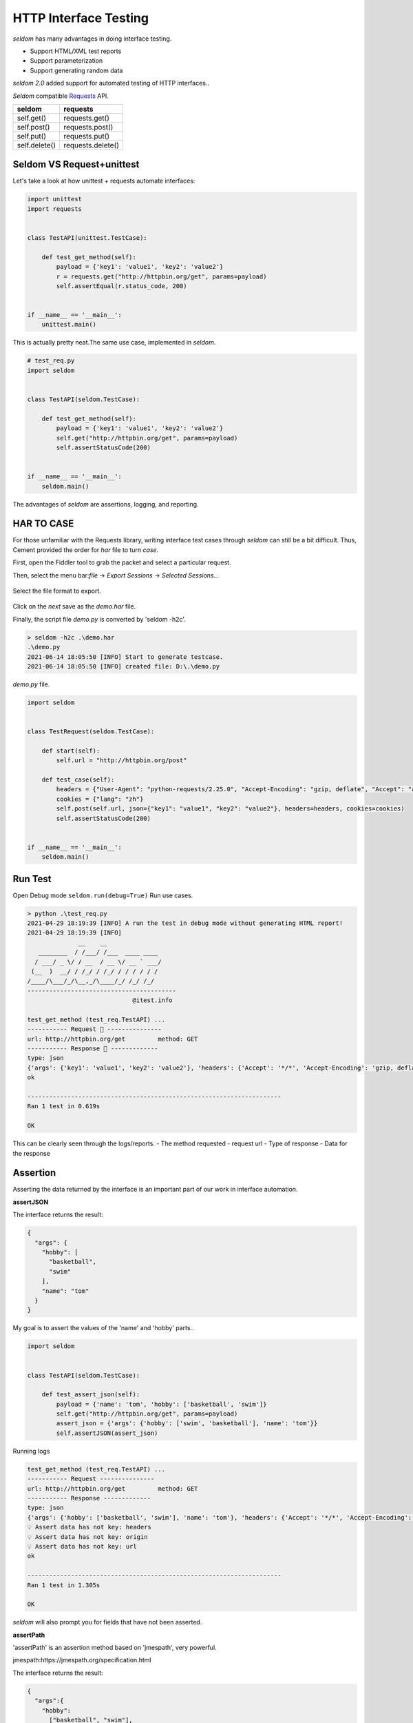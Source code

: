 HTTP Interface Testing
-------------------------

`seldom` has many advantages in doing interface testing.

- Support HTML/XML test reports
- Support parameterization
- Support generating random data

`seldom 2.0` added support for automated testing of HTTP interfaces..

`Seldom` compatible  `Requests <https://docs.python-requests.org/en/master/>`__ API.


+-----------------+---------------------+
| seldom          | requests            |
+=================+=====================+
| self.get()      | requests.get()      |
+-----------------+---------------------+
| self.post()     | requests.post()     |
+-----------------+---------------------+
| self.put()      | requests.put()      |
+-----------------+---------------------+
| self.delete()   | requests.delete()   |
+-----------------+---------------------+

Seldom VS Request+unittest
~~~~~~~~~~~~~~~~~~~~~~~~~~

Let's take a look at how unittest + requests automate interfaces:

.. code:: python

    import unittest
    import requests


    class TestAPI(unittest.TestCase):

        def test_get_method(self):
            payload = {'key1': 'value1', 'key2': 'value2'}
            r = requests.get("http://httpbin.org/get", params=payload)
            self.assertEqual(r.status_code, 200)


    if __name__ == '__main__':
        unittest.main()


This is actually pretty neat.The same use case, implemented in `seldom`.


.. code:: python

    # test_req.py
    import seldom


    class TestAPI(seldom.TestCase):

        def test_get_method(self):
            payload = {'key1': 'value1', 'key2': 'value2'}
            self.get("http://httpbin.org/get", params=payload)
            self.assertStatusCode(200)


    if __name__ == '__main__':
        seldom.main()

The advantages of `seldom` are assertions, logging, and reporting.

HAR TO CASE
~~~~~~~~~~~~~

For those unfamiliar with the Requests library, writing interface test cases through `seldom` can still be a bit difficult.
Thus, Cement provided the order for `har` file to turn `case`.

First, open the Fiddler tool to grab the packet and select a particular request.

Then, select the menu bar:`file` -> `Export Sessions` -> `Selected Sessions...`

.. figure:: ../image/fiddler.png
   :alt:


Select the file format to export.

.. figure:: ../image/fiddler2.png
   :alt:

Click on the `next` save as the `demo.har` file.

Finally, the script file `demo.py` is converted by 'seldom -h2c'.


.. code:: shell

    > seldom -h2c .\demo.har
    .\demo.py
    2021-06-14 18:05:50 [INFO] Start to generate testcase.
    2021-06-14 18:05:50 [INFO] created file: D:\.\demo.py



`demo.py` file.

.. code:: python

    import seldom


    class TestRequest(seldom.TestCase):

        def start(self):
            self.url = "http://httpbin.org/post"

        def test_case(self):
            headers = {"User-Agent": "python-requests/2.25.0", "Accept-Encoding": "gzip, deflate", "Accept": "application/json", "Connection": "keep-alive", "Host": "httpbin.org", "Content-Length": "36", "Origin": "http://httpbin.org", "Content-Type": "application/json", "Cookie": "lang=zh"}
            cookies = {"lang": "zh"}
            self.post(self.url, json={"key1": "value1", "key2": "value2"}, headers=headers, cookies=cookies)
            self.assertStatusCode(200)


    if __name__ == '__main__':
        seldom.main()


Run Test
~~~~~~~~~~

Open Debug mode \ ``seldom.run(debug=True)`` Run use cases.


.. code:: shell

    > python .\test_req.py
    2021-04-29 18:19:39 [INFO] A run the test in debug mode without generating HTML report!
    2021-04-29 18:19:39 [INFO]
                  __    __
       ________  / /___/ /___  ____ ____
      / ___/ _ \/ / __  / __ \/ __ ` ___/
     (__  )  __/ / /_/ / /_/ / / / / / /
    /____/\___/_/\__,_/\____/_/ /_/ /_/
    -----------------------------------------
                                 @itest.info

    test_get_method (test_req.TestAPI) ...
    ----------- Request 🚀 ---------------
    url: http://httpbin.org/get         method: GET
    ----------- Response 🛬️ -------------
    type: json
    {'args': {'key1': 'value1', 'key2': 'value2'}, 'headers': {'Accept': '*/*', 'Accept-Encoding': 'gzip, deflate', 'Host': 'httpbin.org', 'User-Agent': 'python-requests/2.25.0', 'X-Amzn-Trace-Id': 'Root=1-608d67ba-7948c8610ccaac8c77284b7e'}, 'origin': '113.89.239.34', 'url': 'http://httpbin.org/get?key1=value1&key2=value2'}
    ok

    ----------------------------------------------------------------------
    Ran 1 test in 0.619s

    OK

This can be clearly seen through the logs/reports.
- The method requested
- request url
- Type of response
- Data for the response


Assertion
~~~~~~~~~~~

Asserting the data returned by the interface is an important part of our work in interface automation.

**assertJSON**

The interface returns the result:

.. code:: json

    {
      "args": {
        "hobby": [
          "basketball",
          "swim"
        ],
        "name": "tom"
      }
    }


My goal is to assert the values of the 'name' and 'hobby' parts..

.. code:: python

    import seldom


    class TestAPI(seldom.TestCase):

        def test_assert_json(self):
            payload = {'name': 'tom', 'hobby': ['basketball', 'swim']}
            self.get("http://httpbin.org/get", params=payload)
            assert_json = {'args': {'hobby': ['swim', 'basketball'], 'name': 'tom'}}
            self.assertJSON(assert_json)


Running logs


.. code:: shell

    test_get_method (test_req.TestAPI) ...
    ----------- Request ---------------
    url: http://httpbin.org/get         method: GET
    ----------- Response -------------
    type: json
    {'args': {'hobby': ['basketball', 'swim'], 'name': 'tom'}, 'headers': {'Accept': '*/*', 'Accept-Encoding': 'gzip, deflate', 'Host': 'httpbin.org', 'User-Agent': 'python-requests/2.22.0', 'X-Amzn-Trace-Id': 'Root=1-608a896d-48fac4f6139912ba01d2626f'}, 'origin': '183.178.27.36', 'url': 'http://httpbin.org/get?name=tom&hobby=basketball&hobby=swim'}
    💡 Assert data has not key: headers
    💡 Assert data has not key: origin
    💡 Assert data has not key: url
    ok

    ----------------------------------------------------------------------
    Ran 1 test in 1.305s

    OK

`seldom` will also prompt you for fields that have not been asserted.


**assertPath**

'assertPath' is an assertion method based on 'jmespath', very powerful.

jmespath:https://jmespath.org/specification.html

The interface returns the result:

.. code:: json

    {
      "args":{
        "hobby":
          ["basketball", "swim"],
        "name": "tom"
      }
    }


Assertion using PATH:


.. code:: python

    import seldom


    class TestAPI(seldom.TestCase):

        def test_assert_path(self):
            payload = {'name': 'tom', 'hobby': ['basketball', 'swim']}
            self.get("http://httpbin.org/get", params=payload)
            self.assertPath("name", "tom")
            self.assertPath("args.hobby[0]", "basketball")


**assertSchema**

Sometimes you don't care what the data itself is, but you need to assert the type of the data.
'assertSchema' is an assertion method based on 'JSONSchema'.

jsonschema: https://json-schema.org/learn/

The interface returns the result:

.. code:: json

    {
      "args": {
        "hobby":
          ["basketball", "swim"],
        "name": "tom",
        "age": "18"
      }
    }


Assertion using `assertSchema`:

.. code:: python

    import seldom


    class TestAPI(seldom.TestCase):

        def test_assert_schema(self):
            payload = {"hobby": ["basketball", "swim"], "name": "tom", "age": "18"}
            self.get("/get", params=payload)
            schema = {
                "type": "object",
                "properties": {
                    "args": {
                        "type": "object",
                        "properties": {
                            "age": {"type": "string"},
                            "name": {"type": "string"},
                            "hobby": {
                                "type": "array",
                                "items": {
                                    "type": "string"
                                },
                            }
                        }
                    }
                },
            }
            self.assertSchema(schema)


Again, the assertions provided by `seldom` are very flexible and powerful.


Interface Data Dependency
~~~~~~~~~~~~~~~~~~~~~~~~~~~~

In scenario testing, we need to call the next interface using data from the previous interface.

**Sample 1**

.. code:: python

    import seldom

    class TestRespData(seldom.TestCase):

        def test_data_dependency(self):
            """
            Test for interface data dependencies
            """
            headers = {"X-Account-Fullname": "bugmaster"}
            self.get("/get", headers=headers)
            self.assertStatusCode(200)

            username = self.response["headers"]["X-Account-Fullname"]
            self.post("/post", data={'username': username})
            self.assertStatusCode(200)


\ ``self.response``\ Used to record the result returned by the last interface, just use it.

**Sample 2**

Defining common modules

.. code:: python

    # common.py
    from seldom import HttpRequest


    class Common(HttpRequest):

        def get_login_user(self):
            """
            Call the interface to get the user name
            """
            headers = {"X-Account-Fullname": "bugmaster"}
            self.get("http://httpbin.org/get", headers=headers)
            user = self.response["headers"]["X-Account-Fullname"]
            return user


Create classes that inherit `HttpRequest` class calls using Http request methods 'get/post/put/delete'.

Referencing public modules

.. code:: python

    import seldom
    from common import Common


    class TestRequest(seldom.TestCase):

        def start(self):
            self.c = Common()

        def test_case(self):
            #  get_login_user()
            user = self.c.get_login_user()
            print(user)
            self.post("http://httpbin.org/post", data={'username': user})
            self.assertStatusCode(200)


    if __name__ == '__main__':
        seldom.main(debug=True)


Data-Driver
~~~~~~~~~~~~~

`seldom` has a strong data-driven nature and is very convenient for interface testing.

**@data**

.. code:: python

    import seldom
    from seldom import data


    class TestDDT(seldom.TestCase):

        @data([
            ("key1", 'value1'),
            ("key2", 'value2'),
            ("key3", 'value3')
        ])
        def test_data(self, key, value):
            """
            Data-Driver Tests
            """
            payload = {key: value}
            self.post("/post", data=payload)
            self.assertStatusCode(200)
            self.assertEqual(self.response["form"][key], value)

**@file\_data**

data file:

.. code:: json

    {
     "login":  [
        ["admin", "admin123"],
        ["guest", "guest123"]
     ]
    }


code file:

.. code:: python

    import seldom
    from seldom import file_data


    class TestDDT(seldom.TestCase):

        @file_data("data.json", key="login")
        def test_data(self, username, password):
            """
            Data-Driver Tests
            """
            payload = {username: password}
            self.post("http://httpbin.org/post", data=payload)
            self.assertStatusCode(200)
            self.assertEqual(self.response["form"][username], password)

More like data files(csv/excel/yaml),\ `View <https://github.com/SeldomQA/seldom/blob/master/docs/advanced.md>`__


Random Test Data
~~~~~~~~~~~~~~~~~~

SELDOM provides a method of randomly generating test data to generate some commonly used data.

.. code:: python

    import seldom
    from seldom import testdata


    class TestAPI(seldom.TestCase):

        def test_data(self):
            phone = testdata.get_phone()
            payload = {'phone': phone}
            self.get("http://httpbin.org/get", params=payload)
            self.assertPath("args.phone", phone)


For more types of test data, `View <https://github.com/SeldomQA/seldom/blob/master/docs/advanced.md>`__
